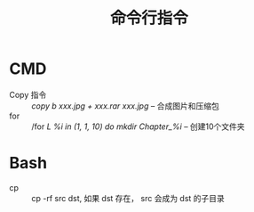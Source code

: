 #+TITLE:      命令行指令

* 目录                                                    :TOC_4_gh:noexport:
- [[#cmd][CMD]]
- [[#bash][Bash]]

* CMD
   + Copy 指令 :: /copy b xxx.jpg + xxx.rar xxx.jpg/  --  合成图片和压缩包
   + for :: /for /L %i in (1, 1, 10) do mkdir Chapter_%i/  -- 创建10个文件夹

* Bash
  + cp :: cp -rf src dst, 如果 dst 存在， src 会成为 dst 的子目录
